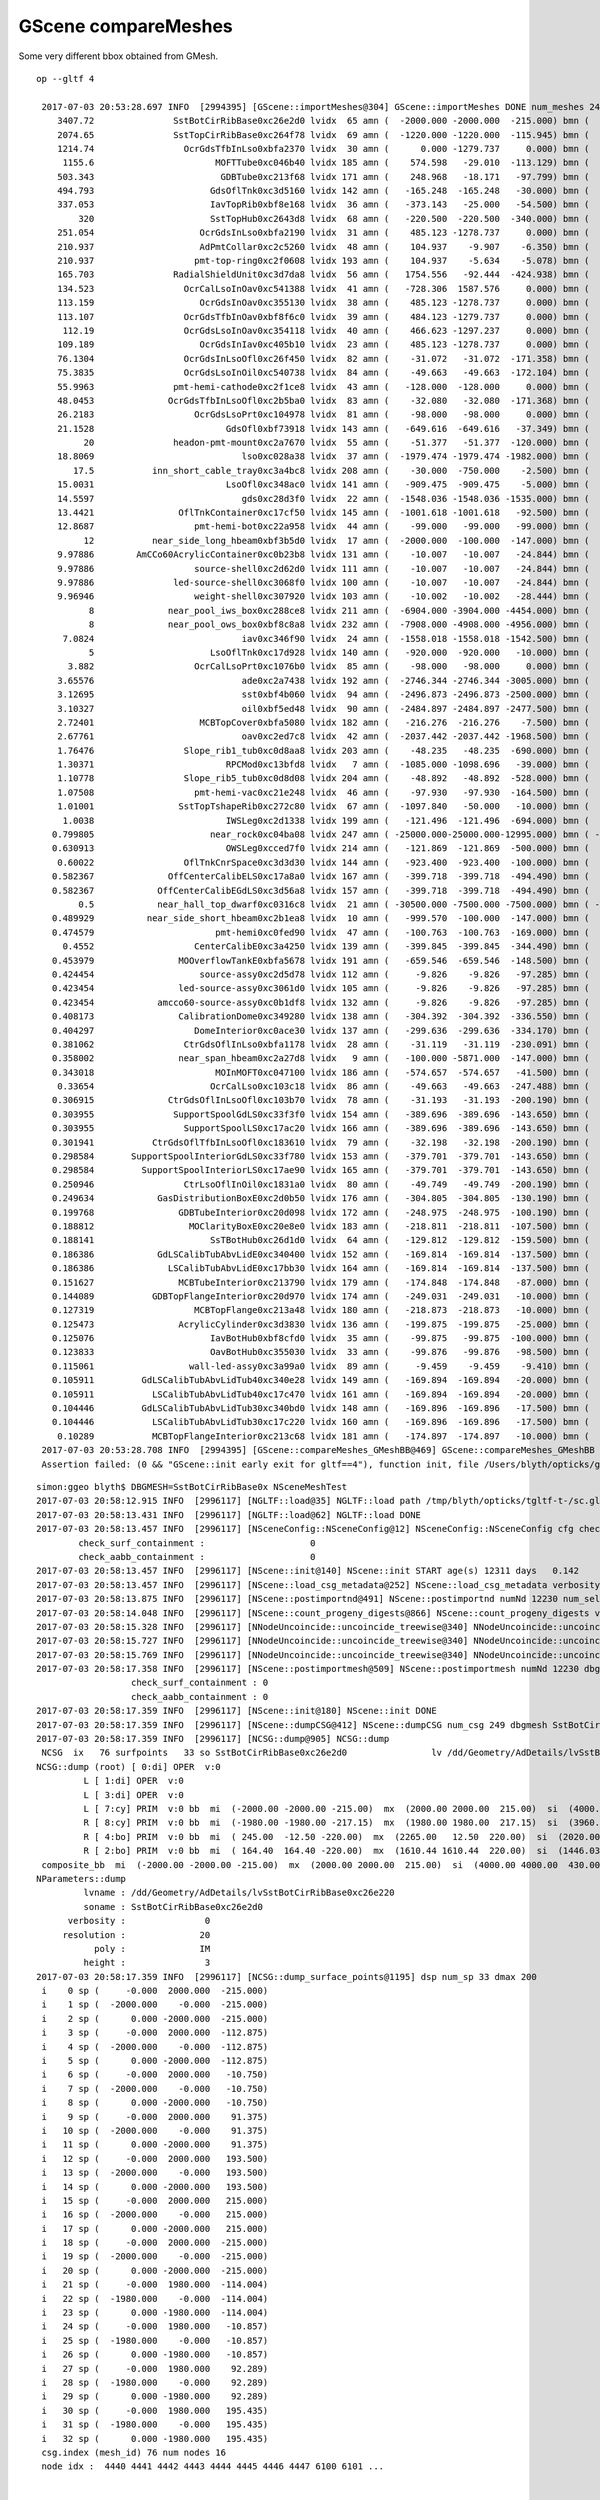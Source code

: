 GScene compareMeshes
========================


Some very different bbox obtained from GMesh.


::

   op --gltf 4

    2017-07-03 20:53:28.697 INFO  [2994395] [GScene::importMeshes@304] GScene::importMeshes DONE num_meshes 249
       3407.72               SstBotCirRibBase0xc26e2d0 lvidx  65 amn (  -2000.000 -2000.000  -215.000) bmn (   1407.720    12.467  -215.000) dmn (  -3407.720 -2012.468     0.000) amx (   2000.000  2000.000   215.000) bmx (   1998.360  1404.240   215.000) dmx (      1.640   595.760     0.000)
       2074.65               SstTopCirRibBase0xc264f78 lvidx  69 amn (  -1220.000 -1220.000  -115.945) bmn (    854.653    10.020  -115.945) dmn (  -2074.653 -1230.020     0.000) amx (   1220.000  1220.000   115.945) bmx (   1218.680   854.688   115.945) dmx (      1.320   365.312     0.000)
       1214.74                 OcrGdsTfbInLso0xbfa2370 lvidx  30 amn (      0.000 -1279.737     0.000) bmn (    484.130 -1279.740  -150.798) dmn (   -484.130     0.003   150.798) amx (    549.123     0.000   150.798) bmx (    549.130 -1214.740    87.691) dmx (     -0.007  1214.740    63.107)
        1155.6                       MOFTTube0xc046b40 lvidx 185 amn (    574.598   -29.010  -113.129) bmn (   -581.000  -581.000  -127.500) dmn (   1155.598   551.990    14.371) amx (    580.602    29.010   113.129) bmx (    581.000   581.000   127.500) dmx (     -0.398  -551.990   -14.371)
       503.343                        GDBTube0xc213f68 lvidx 171 amn (    248.968   -18.171   -97.799) bmn (   -254.375  -254.375  -100.190) dmn (    503.343   236.204     2.391) amx (    254.172    18.171    97.799) bmx (    254.375   254.375   100.190) dmx (     -0.203  -236.204    -2.391)
       494.793                      GdsOflTnk0xc3d5160 lvidx 142 amn (   -165.248  -165.248   -30.000) bmn (   -660.041  -660.030   -30.002) dmn (    494.793   494.782     0.002) amx (    659.559   165.248   225.000) bmx (    660.041   660.030   225.010) dmx (     -0.482  -494.782    -0.010)
       337.053                      IavTopRib0xbf8e168 lvidx  36 amn (   -373.143   -25.000   -54.500) bmn (   -710.196   -25.000   -54.500) dmn (    337.053     0.000     0.000) amx (    710.196    25.000    54.500) bmx (    710.196    25.000    54.500) dmx (      0.000     0.000     0.000)
           320                      SstTopHub0xc2643d8 lvidx  68 amn (   -220.500  -220.500  -340.000) bmn (   -220.500  -220.500  -340.000) dmn (      0.000     0.000     0.000) amx (    220.500   220.500     0.000) bmx (    220.500   220.500  -320.000) dmx (      0.000     0.000   320.000)
       251.054                    OcrGdsInLso0xbfa2190 lvidx  31 amn (    485.123 -1278.737     0.000) bmn (    485.131 -1278.720  -251.054) dmn (     -0.008    -0.017   251.054) amx (    548.123 -1215.737   258.298) bmx (    548.131 -1215.720   195.139) dmx (     -0.008    -0.017    63.159)
       210.937                    AdPmtCollar0xc2c5260 lvidx  48 amn (    104.937    -9.907    -6.350) bmn (   -106.000  -106.000    -6.350) dmn (    210.937    96.093     0.000) amx (    105.938     9.907     6.350) bmx (    106.000   106.000     6.350) dmx (     -0.062   -96.093     0.000)
       210.937                   pmt-top-ring0xc2f0608 lvidx 193 amn (    104.937    -5.634    -5.078) bmn (   -106.000  -106.000    -7.000) dmn (    210.937   100.366     1.922) amx (    105.937     5.634     5.078) bmx (    106.000   106.000     7.000) dmx (     -0.063  -100.366    -1.922)
       165.703               RadialShieldUnit0xc3d7da8 lvidx  56 amn (   1754.556   -92.444  -424.938) bmn (   1607.600     0.000  -498.500) dmn (    146.956   -92.444    73.562) amx (   2260.600  1423.667   424.938) bmx (   2262.150  1589.370   498.500) dmx (     -1.550  -165.703   -73.562)
       134.523                 OcrCalLsoInOav0xc541388 lvidx  41 amn (   -728.306  1587.576     0.000) bmn (   -728.313  1587.580   -50.919) dmn (      0.007    -0.004    50.919) amx (   -628.306  1687.576   106.310) bmx (   -628.313  1687.580   -28.213) dmx (      0.007    -0.004   134.523)
       113.159                    OcrGdsInOav0xc355130 lvidx  38 amn (    485.123 -1278.737     0.000) bmn (    485.126 -1278.730   -27.581) dmn (     -0.003    -0.007    27.581) amx (    548.123 -1215.737   106.310) bmx (    548.126 -1215.730    -6.849) dmx (     -0.003    -0.007   113.159)
       113.107                 OcrGdsTfbInOav0xbf8f6c0 lvidx  39 amn (    484.123 -1279.737     0.000) bmn (    484.128 -1279.740   -27.612) dmn (     -0.005     0.003    27.612) amx (    549.123 -1214.737   106.310) bmx (    549.128 -1214.740    -6.797) dmx (     -0.005     0.003   113.107)
        112.19                 OcrGdsLsoInOav0xc354118 lvidx  40 amn (    466.623 -1297.237     0.000) bmn (    466.616 -1297.240   -28.580) dmn (      0.007     0.003    28.580) amx (    566.623 -1197.237   106.310) bmx (    566.616 -1197.240    -5.879) dmx (      0.007     0.003   112.190)
       109.189                    OcrGdsInIav0xc405b10 lvidx  23 amn (    485.123 -1278.737     0.000) bmn (    485.117 -1278.740   -37.759) dmn (      0.006     0.003    37.759) amx (    548.123 -1215.737    89.440) bmx (    548.117 -1215.740   -19.750) dmx (      0.006     0.003   109.189)
       76.1304                 OcrGdsInLsoOfl0xc26f450 lvidx  82 amn (    -31.072   -31.072  -171.358) bmn (    -31.500   -31.500  -247.488) dmn (      0.428     0.428    76.130) amx (     31.072    31.072   247.488) bmx (     31.500    31.500   247.488) dmx (     -0.428    -0.428    -0.000)
       75.3835                 OcrGdsLsoInOil0xc540738 lvidx  84 amn (    -49.663   -49.663  -172.104) bmn (    -50.000   -50.000  -247.488) dmn (      0.337     0.337    75.384) amx (     49.663    49.663   247.488) bmx (     50.000    50.000   247.488) dmx (     -0.337    -0.337    -0.000)
       55.9963               pmt-hemi-cathode0xc2f1ce8 lvidx  43 amn (   -128.000  -128.000     0.000) bmn (    -98.138   -98.147    55.996) dmn (    -29.862   -29.853   -55.996) amx (    128.000   128.000   128.000) bmx (     98.148    98.139   128.000) dmx (     29.852    29.861     0.000)
       48.0453              OcrGdsTfbInLsoOfl0xc2b5ba0 lvidx  83 amn (    -32.080   -32.080  -171.368) bmn (    -32.500   -32.500  -219.413) dmn (      0.420     0.420    48.045) amx (     32.080    32.080   247.488) bmx (     32.500    32.500   247.488) dmx (     -0.420    -0.420    -0.000)
       26.2183                   OcrGdsLsoPrt0xc104978 lvidx  81 amn (    -98.000   -98.000     0.000) bmn (    -98.000   -98.000    26.218) dmn (      0.000     0.000   -26.218) amx (     98.000    98.000   214.596) bmx (     98.000    98.000   214.596) dmx (      0.000     0.000     0.000)
       21.1528                         GdsOfl0xbf73918 lvidx 143 amn (   -649.616  -649.616   -37.349) bmn (   -650.000  -650.000   -58.502) dmn (      0.384     0.384    21.153) amx (    649.616   649.616    23.500) bmx (    650.000   650.000    23.500) dmx (     -0.384    -0.384     0.000)
            20               headon-pmt-mount0xc2a7670 lvidx  55 amn (    -51.377   -51.377  -120.000) bmn (    -36.850   -36.850  -100.000) dmn (    -14.528   -14.528   -20.000) amx (     51.377    51.377   100.000) bmx (     36.850    36.850   100.000) dmx (     14.528    14.528     0.000)
       18.8069                            lso0xc028a38 lvidx  37 amn (  -1979.474 -1979.474 -1982.000) bmn (  -1982.000 -1982.000 -1982.000) dmn (      2.526     2.526     0.000) amx (   1979.474  1979.474  2075.723) bmx (   1982.000  1982.000  2094.530) dmx (     -2.526    -2.526   -18.807)
          17.5           inn_short_cable_tray0xc3a4bc8 lvidx 208 amn (    -30.000  -750.000    -2.500) bmn (    -30.000  -750.000   -20.000) dmn (      0.000     0.000    17.500) amx (     30.000   750.000    20.000) bmx (     30.000   750.000    20.000) dmx (      0.000     0.000     0.000)
       15.0031                         LsoOfl0xc348ac0 lvidx 141 amn (   -909.475  -909.475    -5.000) bmn (   -910.031  -910.056   -20.003) dmn (      0.556     0.581    15.003) amx (    909.475   909.475    47.600) bmx (    910.000   910.000    47.642) dmx (     -0.525    -0.525    -0.042)
       14.5597                            gds0xc28d3f0 lvidx  22 amn (  -1548.036 -1548.036 -1535.000) bmn (  -1550.000 -1550.000 -1535.000) dmn (      1.964     1.964     0.000) amx (   1548.036  1548.036  1609.830) bmx (   1550.000  1550.000  1624.390) dmx (     -1.964    -1.964   -14.560)
       13.4421                OflTnkContainer0xc17cf50 lvidx 145 amn (  -1001.618 -1001.618   -92.500) bmn (  -1015.060 -1015.040   -92.500) dmn (     13.442    13.422     0.000) amx (   1001.618  1001.618   207.500) bmx (   1014.940  1014.960   207.482) dmx (    -13.322   -13.342     0.018)
       12.8687                   pmt-hemi-bot0xc22a958 lvidx  44 amn (    -99.000   -99.000   -99.000) bmn (    -98.143   -98.143   -99.000) dmn (     -0.857    -0.857     0.000) amx (     99.000    99.000     0.000) bmx (     98.143    98.143   -12.869) dmx (      0.857     0.857    12.869)
            12           near_side_long_hbeam0xbf3b5d0 lvidx  17 amn (  -2000.000  -100.000  -147.000) bmn (  -2000.000   -99.876  -135.000) dmn (      0.000    -0.124   -12.000) amx (   2000.000   100.000   147.000) bmx (   2000.070   100.124   146.908) dmx (     -0.070    -0.124     0.092)
       9.97886        AmCCo60AcrylicContainer0xc0b23b8 lvidx 131 amn (    -10.007   -10.007   -24.844) bmn (    -10.035   -10.035   -14.865) dmn (      0.028     0.028    -9.979) amx (     10.007    10.007    24.844) bmx (     10.035    10.036    24.899) dmx (     -0.028    -0.029    -0.056)
       9.97886                   source-shell0xc2d62d0 lvidx 111 amn (    -10.007   -10.007   -24.844) bmn (    -10.035   -10.035   -14.865) dmn (      0.028     0.028    -9.979) amx (     10.007    10.007    24.844) bmx (     10.035    10.035    14.865) dmx (     -0.028    -0.028     9.979)
       9.97886               led-source-shell0xc3068f0 lvidx 100 amn (    -10.007   -10.007   -24.844) bmn (    -10.035   -10.035   -14.865) dmn (      0.028     0.028    -9.979) amx (     10.007    10.007    24.844) bmx (     10.035    10.035    14.865) dmx (     -0.028    -0.028     9.979)
       9.96946                   weight-shell0xc307920 lvidx 103 amn (    -10.002   -10.002   -28.444) bmn (    -10.035   -10.035   -18.475) dmn (      0.033     0.033    -9.969) amx (     10.002    10.002    28.444) bmx (     10.035    10.035    18.475) dmx (     -0.033    -0.033     9.969)
             8              near_pool_iws_box0xc288ce8 lvidx 211 amn (  -6904.000 -3904.000 -4454.000) bmn (  -6912.000 -3912.000 -4454.000) dmn (      8.000     8.000     0.000) amx (   6904.000  3904.000  4454.000) bmx (   6912.000  3912.000  4454.000) dmx (     -8.000    -8.000     0.000)
             8              near_pool_ows_box0xbf8c8a8 lvidx 232 amn (  -7908.000 -4908.000 -4956.000) bmn (  -7916.000 -4916.000 -4956.000) dmn (      8.000     8.000     0.000) amx (   7908.000  4908.000  4956.000) bmx (   7916.000  4916.000  4956.000) dmx (     -8.000    -8.000     0.000)
        7.0824                            iav0xc346f90 lvidx  24 amn (  -1558.018 -1558.018 -1542.500) bmn (  -1564.900 -1565.070 -1542.500) dmn (      6.882     7.052     0.000) amx (   1558.018  1558.018  1631.346) bmx (   1565.100  1564.930  1631.990) dmx (     -7.082    -6.912    -0.644)
             5                      LsoOflTnk0xc17d928 lvidx 140 amn (   -920.000  -920.000   -10.000) bmn (   -920.042  -920.000    -5.000) dmn (      0.042     0.000    -5.000) amx (    920.000   920.000   170.000) bmx (    920.000   920.031   170.057) dmx (      0.000    -0.031    -0.057)
         3.882                   OcrCalLsoPrt0xc1076b0 lvidx  85 amn (    -98.000   -98.000     0.000) bmn (    -98.000   -98.000     3.882) dmn (      0.000     0.000    -3.882) amx (     98.000    98.000   214.596) bmx (     98.000    98.000   214.596) dmx (      0.000     0.000     0.000)
       3.65576                            ade0xc2a7438 lvidx 192 amn (  -2746.344 -2746.344 -3005.000) bmn (  -2750.000 -2750.000 -3005.000) dmn (      3.656     3.656     0.000) amx (   2746.344  2746.344  3005.000) bmx (   2750.000  2750.000  3005.000) dmx (     -3.656    -3.656     0.000)
       3.12695                            sst0xbf4b060 lvidx  94 amn (  -2496.873 -2496.873 -2500.000) bmn (  -2500.000 -2500.000 -2500.000) dmn (      3.127     3.127     0.000) amx (   2496.873  2496.873  2500.000) bmx (   2500.000  2500.000  2500.000) dmx (     -3.127    -3.127     0.000)
       3.10327                            oil0xbf5ed48 lvidx  90 amn (  -2484.897 -2484.897 -2477.500) bmn (  -2488.000 -2488.000 -2477.500) dmn (      3.103     3.103     0.000) amx (   2484.897  2484.897  2477.500) bmx (   2488.000  2488.000  2477.500) dmx (     -3.103    -3.103     0.000)
       2.72401                    MCBTopCover0xbfa5080 lvidx 182 amn (   -216.276  -216.276    -7.500) bmn (   -219.000  -219.000    -7.500) dmn (      2.724     2.724     0.000) amx (    216.276   216.276     7.500) bmx (    219.000   219.000     7.500) dmx (     -2.724    -2.724     0.000)
       2.67761                            oav0xc2ed7c8 lvidx  42 amn (  -2037.442 -2037.442 -1968.500) bmn (  -2040.070 -2040.120 -1968.500) dmn (      2.628     2.678     0.000) amx (   2037.442  2037.442  2125.092) bmx (   2039.930  2039.880  2126.210) dmx (     -2.488    -2.438    -1.118)
       1.76476                 Slope_rib1_tub0xc0d8aa8 lvidx 203 amn (    -48.235   -48.235  -690.000) bmn (    -50.000   -50.000  -690.000) dmn (      1.765     1.765     0.000) amx (     48.235    48.235   690.000) bmx (     50.000    50.000   690.000) dmx (     -1.765    -1.765     0.000)
       1.30371                         RPCMod0xc13bfd8 lvidx   7 amn (  -1085.000 -1098.696   -39.000) bmn (  -1085.000 -1100.000   -39.000) dmn (      0.000     1.304     0.000) amx (   1085.000  1098.696    39.000) bmx (   1085.000  1100.000    39.000) dmx (      0.000    -1.304     0.000)
       1.10778                 Slope_rib5_tub0xc0d8d08 lvidx 204 amn (    -48.892   -48.892  -528.000) bmn (    -50.000   -50.000  -528.000) dmn (      1.108     1.108     0.000) amx (     48.892    48.892   528.000) bmx (     50.000    50.000   528.000) dmx (     -1.108    -1.108     0.000)
       1.07508                   pmt-hemi-vac0xc21e248 lvidx  46 amn (    -97.930   -97.930  -164.500) bmn (    -98.995   -99.003  -164.504) dmn (      1.066     1.074     0.004) amx (     97.930    97.930   127.743) bmx (     99.005    98.997   128.000) dmx (     -1.075    -1.067    -0.257)
       1.01001                SstTopTshapeRib0xc272c80 lvidx  67 amn (  -1097.840   -50.000   -10.000) bmn (  -1097.840   -50.000   -10.000) dmn (      0.000     0.000     0.000) amx (   1097.840    50.000    10.000) bmx (   1096.830    50.000    10.000) dmx (      1.010     0.000     0.000)
        1.0038                         IWSLeg0xc2d1338 lvidx 199 amn (   -121.496  -121.496  -694.000) bmn (   -122.500  -122.500  -694.000) dmn (      1.004     1.004     0.000) amx (    121.496   121.496   694.000) bmx (    122.500   122.500   694.000) dmx (     -1.004    -1.004     0.000)
      0.799805                      near_rock0xc04ba08 lvidx 247 amn ( -25000.000-25000.000-12995.000) bmn ( -25000.000-25000.000-12994.200) dmn (      0.000     0.000    -0.800) amx (  25000.000 25000.000 25000.000) bmx (  25000.000 25000.000 25000.000) dmx (      0.000     0.000     0.000)
      0.630913                         OWSLeg0xcced7f0 lvidx 214 amn (   -121.869  -121.869  -500.000) bmn (   -122.500  -122.500  -500.000) dmn (      0.631     0.631     0.000) amx (    121.869   121.869   500.000) bmx (    122.500   122.500   500.000) dmx (     -0.631    -0.631     0.000)
       0.60022                 OflTnkCnrSpace0xc3d3d30 lvidx 144 amn (   -923.400  -923.400  -100.000) bmn (   -924.000  -924.000  -100.000) dmn (      0.600     0.600     0.000) amx (    923.400   923.400   200.000) bmx (    924.000   924.000   199.988) dmx (     -0.600    -0.600     0.012)
      0.582367              OffCenterCalibELS0xc17a8a0 lvidx 167 amn (   -399.718  -399.718  -494.490) bmn (   -400.300  -400.300  -494.490) dmn (      0.582     0.582     0.000) amx (    399.718   399.718   494.490) bmx (    400.300   400.300   494.490) dmx (     -0.582    -0.582     0.000)
      0.582367            OffCenterCalibEGdLS0xc3d56a8 lvidx 157 amn (   -399.718  -399.718  -494.490) bmn (   -400.300  -400.300  -494.490) dmn (      0.582     0.582     0.000) amx (    399.718   399.718   494.490) bmx (    400.300   400.300   494.490) dmx (     -0.582    -0.582     0.000)
           0.5            near_hall_top_dwarf0xc0316c8 lvidx  21 amn ( -30500.000 -7500.000 -7500.000) bmn ( -30500.500 -7500.390 -7500.290) dmn (      0.500     0.390     0.290) amx (  13500.000  7500.000  7500.000) bmx (  13500.000  7500.000  7500.000) dmx (      0.000     0.000     0.000)
      0.489929          near_side_short_hbeam0xc2b1ea8 lvidx  10 amn (   -999.570  -100.000  -147.000) bmn (  -1000.060  -100.046  -147.034) dmn (      0.490     0.046     0.034) amx (    999.570   100.000   147.000) bmx (   1000.060   100.046   147.034) dmx (     -0.490    -0.046    -0.034)
      0.474579                       pmt-hemi0xc0fed90 lvidx  47 amn (   -100.763  -100.763  -169.000) bmn (   -100.288  -100.288  -168.995) dmn (     -0.475    -0.475    -0.005) amx (    100.763   100.763   130.734) bmx (    100.288   100.288   131.000) dmx (      0.475     0.475    -0.266)
        0.4552                   CenterCalibE0xc3a4250 lvidx 139 amn (   -399.845  -399.845  -344.490) bmn (   -400.300  -400.300  -344.490) dmn (      0.455     0.455     0.000) amx (    399.845   399.845   344.490) bmx (    400.300   400.300   344.490) dmx (     -0.455    -0.455     0.000)
      0.453979                MOOverflowTankE0xbfa5678 lvidx 191 amn (   -659.546  -659.546  -148.500) bmn (   -660.000  -660.000  -148.500) dmn (      0.454     0.454     0.000) amx (    659.546   659.546   148.500) bmx (    660.000   660.000   148.500) dmx (     -0.454    -0.454     0.000)
      0.424454                    source-assy0xc2d5d78 lvidx 112 amn (     -9.826    -9.826   -97.285) bmn (    -10.036   -10.036   -97.286) dmn (      0.210     0.210     0.001) amx (      9.826     9.826   106.897) bmx (     10.036    10.036   107.321) dmx (     -0.210    -0.211    -0.424)
      0.423454                led-source-assy0xc3061d0 lvidx 105 amn (     -9.826    -9.826   -97.285) bmn (    -10.036   -10.036   -97.286) dmn (      0.211     0.210     0.001) amx (      9.826     9.826   106.897) bmx (     10.036    10.036   107.320) dmx (     -0.210    -0.210    -0.423)
      0.423454            amcco60-source-assy0xc0b1df8 lvidx 132 amn (     -9.826    -9.826   -97.285) bmn (    -10.036   -10.036   -97.286) dmn (      0.211     0.210     0.001) amx (      9.826     9.826   106.897) bmx (     10.036    10.036   107.320) dmx (     -0.210    -0.210    -0.423)
      0.408173                CalibrationDome0xc349280 lvidx 138 amn (   -304.392  -304.392  -336.550) bmn (   -304.800  -304.800  -336.550) dmn (      0.408     0.408     0.000) amx (    304.392   304.392   336.550) bmx (    304.800   304.800   336.550) dmx (     -0.408    -0.408     0.000)
      0.404297                   DomeInterior0xc0ace30 lvidx 137 amn (   -299.636  -299.636  -334.170) bmn (   -300.040  -300.040  -334.170) dmn (      0.404     0.404     0.000) amx (    299.636   299.636   334.170) bmx (    300.040   300.040   334.170) dmx (     -0.404    -0.404     0.000)
      0.381062                 CtrGdsOflInLso0xbfa1178 lvidx  28 amn (    -31.119   -31.119  -230.091) bmn (    -31.500   -31.500  -230.091) dmn (      0.381     0.381     0.000) amx (     31.119    31.119   230.091) bmx (     31.500    31.500   230.091) dmx (     -0.381    -0.381    -0.000)
      0.358002                near_span_hbeam0xc2a27d8 lvidx   9 amn (   -100.000 -5871.000  -147.000) bmn (   -100.358 -5871.000  -147.196) dmn (      0.358     0.000     0.196) amx (    100.000  5871.000   147.000) bmx (    100.358  5871.000   147.196) dmx (     -0.358     0.000    -0.196)
      0.343018                       MOInMOFT0xc047100 lvidx 186 amn (   -574.657  -574.657   -41.500) bmn (   -575.000  -575.000   -41.500) dmn (      0.343     0.343     0.000) amx (    574.657   574.657    41.500) bmx (    575.000   575.000    41.500) dmx (     -0.343    -0.343     0.000)
       0.33654                      OcrCalLso0xc103c18 lvidx  86 amn (    -49.663   -49.663  -247.488) bmn (    -50.000   -50.000  -247.488) dmn (      0.337     0.337     0.000) amx (     49.663    49.663   247.488) bmx (     50.000    50.000   247.488) dmx (     -0.337    -0.337    -0.000)
      0.306915              CtrGdsOflInLsoOfl0xc103b70 lvidx  78 amn (    -31.193   -31.193  -200.190) bmn (    -31.500   -31.500  -200.190) dmn (      0.307     0.307     0.000) amx (     31.193    31.193   200.190) bmx (     31.500    31.500   200.190) dmx (     -0.307    -0.307    -0.000)
      0.303955               SupportSpoolGdLS0xc33f3f0 lvidx 154 amn (   -389.696  -389.696  -143.650) bmn (   -390.000  -390.000  -143.650) dmn (      0.304     0.304     0.000) amx (    389.696   389.696   143.650) bmx (    390.000   390.000   143.650) dmx (     -0.304    -0.304     0.000)
      0.303955                 SupportSpoolLS0xc17ac20 lvidx 166 amn (   -389.696  -389.696  -143.650) bmn (   -390.000  -390.000  -143.650) dmn (      0.304     0.304     0.000) amx (    389.696   389.696   143.650) bmx (    390.000   390.000   143.650) dmx (     -0.304    -0.304     0.000)
      0.301941           CtrGdsOflTfbInLsoOfl0xc183610 lvidx  79 amn (    -32.198   -32.198  -200.190) bmn (    -32.500   -32.500  -200.190) dmn (      0.302     0.302     0.000) amx (     32.198    32.198   200.190) bmx (     32.500    32.500   200.190) dmx (     -0.302    -0.302    -0.000)
      0.298584       SupportSpoolInteriorGdLS0xc33f780 lvidx 153 amn (   -379.701  -379.701  -143.650) bmn (   -380.000  -380.000  -143.650) dmn (      0.299     0.299     0.000) amx (    379.701   379.701   143.650) bmx (    380.000   380.000   143.650) dmx (     -0.299    -0.299     0.000)
      0.298584         SupportSpoolInteriorLS0xc17ae90 lvidx 165 amn (   -379.701  -379.701  -143.650) bmn (   -380.000  -380.000  -143.650) dmn (      0.299     0.299     0.000) amx (    379.701   379.701   143.650) bmx (    380.000   380.000   143.650) dmx (     -0.299    -0.299     0.000)
      0.250946                 CtrLsoOflInOil0xc1831a0 lvidx  80 amn (    -49.749   -49.749  -200.190) bmn (    -50.000   -50.000  -200.190) dmn (      0.251     0.251     0.000) amx (     49.749    49.749   200.190) bmx (     50.000    50.000   200.190) dmx (     -0.251    -0.251    -0.000)
      0.249634            GasDistributionBoxE0xc2d0b50 lvidx 176 amn (   -304.805  -304.805  -130.190) bmn (   -305.055  -305.055  -130.190) dmn (      0.250     0.250     0.000) amx (    304.805   304.805   130.190) bmx (    305.055   305.055   130.190) dmx (     -0.250    -0.250     0.000)
      0.199768                GDBTubeInterior0xc20d098 lvidx 172 amn (   -248.975  -248.975  -100.190) bmn (   -249.175  -249.175  -100.190) dmn (      0.200     0.200     0.000) amx (    248.975   248.975   100.190) bmx (    249.175   249.175   100.190) dmx (     -0.200    -0.200     0.000)
      0.188812                  MOClarityBoxE0xc20e8e0 lvidx 183 amn (   -218.811  -218.811  -107.500) bmn (   -219.000  -219.000  -107.500) dmn (      0.189     0.189     0.000) amx (    218.811   218.811   107.500) bmx (    219.000   219.000   107.500) dmx (     -0.189    -0.189     0.000)
      0.188141                      SsTBotHub0xc26d1d0 lvidx  64 amn (   -129.812  -129.812  -159.500) bmn (   -130.000  -130.000  -159.500) dmn (      0.188     0.188     0.000) amx (    129.812   129.812   159.500) bmx (    130.000   130.000   159.500) dmx (     -0.188    -0.188     0.000)
      0.186386            GdLSCalibTubAbvLidE0xc340400 lvidx 152 amn (   -169.814  -169.814  -137.500) bmn (   -170.000  -170.000  -137.500) dmn (      0.186     0.186     0.000) amx (    169.814   169.814   137.500) bmx (    170.000   170.000   137.500) dmx (     -0.186    -0.186     0.000)
      0.186386              LSCalibTubAbvLidE0xc17bb30 lvidx 164 amn (   -169.814  -169.814  -137.500) bmn (   -170.000  -170.000  -137.500) dmn (      0.186     0.186     0.000) amx (    169.814   169.814   137.500) bmx (    170.000   170.000   137.500) dmx (     -0.186    -0.186     0.000)
      0.151627                MCBTubeInterior0xc213790 lvidx 179 amn (   -174.848  -174.848   -87.000) bmn (   -175.000  -175.000   -87.000) dmn (      0.152     0.152     0.000) amx (    174.848   174.848    87.000) bmx (    175.000   175.000    87.000) dmx (     -0.152    -0.152     0.000)
      0.144089           GDBTopFlangeInterior0xc20d970 lvidx 174 amn (   -249.031  -249.031   -10.000) bmn (   -249.175  -249.175   -10.000) dmn (      0.144     0.144     0.000) amx (    249.031   249.031    10.000) bmx (    249.175   249.175    10.000) dmx (     -0.144    -0.144     0.000)
      0.127319                   MCBTopFlange0xc213a48 lvidx 180 amn (   -218.873  -218.873   -10.000) bmn (   -219.000  -219.000   -10.000) dmn (      0.127     0.127     0.000) amx (    218.873   218.873    10.000) bmx (    219.000   219.000    10.000) dmx (     -0.127    -0.127     0.000)
      0.125473                AcrylicCylinder0xc3d3830 lvidx 136 amn (   -199.875  -199.875   -25.000) bmn (   -200.000  -200.000   -25.000) dmn (      0.125     0.125     0.000) amx (    199.875   199.875    25.000) bmx (    200.000   200.000    25.000) dmx (     -0.125    -0.125     0.000)
      0.125076                      IavBotHub0xbf8cfd0 lvidx  35 amn (    -99.875   -99.875  -100.000) bmn (   -100.000  -100.000  -100.000) dmn (      0.125     0.125     0.000) amx (     99.875    99.875   100.000) bmx (    100.000   100.000   100.000) dmx (     -0.125    -0.125     0.000)
      0.123833                      OavBotHub0xc355030 lvidx  33 amn (    -99.876   -99.876   -98.500) bmn (   -100.000  -100.000   -98.500) dmn (      0.124     0.124     0.000) amx (     99.876    99.876    98.500) bmx (    100.000   100.000    98.500) dmx (     -0.124    -0.124     0.000)
      0.115061                  wall-led-assy0xc3a99a0 lvidx  89 amn (     -9.459    -9.459    -9.410) bmn (     -9.525    -9.525    -9.525) dmn (      0.066     0.066     0.115) amx (      9.459     9.459    77.620) bmx (      9.525     9.525    77.620) dmx (     -0.066    -0.066     0.000)
      0.105911         GdLSCalibTubAbvLidTub40xc340e28 lvidx 149 amn (   -169.894  -169.894   -20.000) bmn (   -170.000  -170.000   -20.000) dmn (      0.106     0.106     0.000) amx (    169.894   169.894    20.000) bmx (    170.000   170.000    20.000) dmx (     -0.106    -0.106     0.000)
      0.105911           LSCalibTubAbvLidTub40xc17c470 lvidx 161 amn (   -169.894  -169.894   -20.000) bmn (   -170.000  -170.000   -20.000) dmn (      0.106     0.106     0.000) amx (    169.894   169.894    20.000) bmx (    170.000   170.000    20.000) dmx (     -0.106    -0.106     0.000)
      0.104446         GdLSCalibTubAbvLidTub30xc340bd0 lvidx 148 amn (   -169.896  -169.896   -17.500) bmn (   -170.000  -170.000   -17.500) dmn (      0.104     0.104     0.000) amx (    169.896   169.896    17.500) bmx (    170.000   170.000    17.500) dmx (     -0.104    -0.104     0.000)
      0.104446           LSCalibTubAbvLidTub30xc17c220 lvidx 160 amn (   -169.896  -169.896   -17.500) bmn (   -170.000  -170.000   -17.500) dmn (      0.104     0.104     0.000) amx (    169.896   169.896    17.500) bmx (    170.000   170.000    17.500) dmx (     -0.104    -0.104     0.000)
       0.10289           MCBTopFlangeInterior0xc213c68 lvidx 181 amn (   -174.897  -174.897   -10.000) bmn (   -175.000  -175.000   -10.000) dmn (      0.103     0.103     0.000) amx (    174.897   174.897    10.000) bmx (    175.000   175.000    10.000) dmx (     -0.103    -0.103     0.000)
    2017-07-03 20:53:28.708 INFO  [2994395] [GScene::compareMeshes_GMeshBB@469] GScene::compareMeshes_GMeshBB num_meshes 249 cut 0.1 num_discrepant 95 frac 0.381526
    Assertion failed: (0 && "GScene::init early exit for gltf==4"), function init, file /Users/blyth/opticks/ggeo/GScene.cc, line 153.

::

    simon:ggeo blyth$ DBGMESH=SstBotCirRibBase0x NSceneMeshTest 
    2017-07-03 20:58:12.915 INFO  [2996117] [NGLTF::load@35] NGLTF::load path /tmp/blyth/opticks/tgltf-t-/sc.gltf
    2017-07-03 20:58:13.431 INFO  [2996117] [NGLTF::load@62] NGLTF::load DONE
    2017-07-03 20:58:13.457 INFO  [2996117] [NSceneConfig::NSceneConfig@12] NSceneConfig::NSceneConfig cfg check_surf_containment=0,check_aabb_containment=0
            check_surf_containment :                    0
            check_aabb_containment :                    0
    2017-07-03 20:58:13.457 INFO  [2996117] [NScene::init@140] NScene::init START age(s) 12311 days   0.142
    2017-07-03 20:58:13.457 INFO  [2996117] [NScene::load_csg_metadata@252] NScene::load_csg_metadata verbosity 1 num_meshes 249
    2017-07-03 20:58:13.875 INFO  [2996117] [NScene::postimportnd@491] NScene::postimportnd numNd 12230 num_selected 12230 dbgnode -1 dbgnode_list 0 verbosity 1
    2017-07-03 20:58:14.048 INFO  [2996117] [NScene::count_progeny_digests@866] NScene::count_progeny_digests verbosity 1 node_count 12230 digest_size 249
    2017-07-03 20:58:15.328 INFO  [2996117] [NNodeUncoincide::uncoincide_treewise@340] NNodeUncoincide::uncoincide_tree TRYING root.left UNCOINCIDE_UNCYCO  root union difference cylinder cone  left union cylinder  right cone 
    2017-07-03 20:58:15.727 INFO  [2996117] [NNodeUncoincide::uncoincide_treewise@340] NNodeUncoincide::uncoincide_tree TRYING root.left UNCOINCIDE_UNCYCO  root union difference cylinder cone  left union cylinder  right cone 
    2017-07-03 20:58:15.769 INFO  [2996117] [NNodeUncoincide::uncoincide_treewise@340] NNodeUncoincide::uncoincide_tree TRYING root.left UNCOINCIDE_UNCYCO  root union difference cylinder cone  left union cylinder  right cone 
    2017-07-03 20:58:17.358 INFO  [2996117] [NScene::postimportmesh@509] NScene::postimportmesh numNd 12230 dbgnode -1 dbgnode_list 0 verbosity 1
                      check_surf_containment : 0
                      check_aabb_containment : 0
    2017-07-03 20:58:17.359 INFO  [2996117] [NScene::init@180] NScene::init DONE
    2017-07-03 20:58:17.359 INFO  [2996117] [NScene::dumpCSG@412] NScene::dumpCSG num_csg 249 dbgmesh SstBotCirRibBase0x
    2017-07-03 20:58:17.359 INFO  [2996117] [NCSG::dump@905] NCSG::dump
     NCSG  ix   76 surfpoints   33 so SstBotCirRibBase0xc26e2d0                lv /dd/Geometry/AdDetails/lvSstBotCirRibBase0xc26e220
    NCSG::dump (root) [ 0:di] OPER  v:0
             L [ 1:di] OPER  v:0
             L [ 3:di] OPER  v:0
             L [ 7:cy] PRIM  v:0 bb  mi  (-2000.00 -2000.00 -215.00)  mx  (2000.00 2000.00  215.00)  si  (4000.00 4000.00  430.00) 
             R [ 8:cy] PRIM  v:0 bb  mi  (-1980.00 -1980.00 -217.15)  mx  (1980.00 1980.00  217.15)  si  (3960.00 3960.00  434.30) 
             R [ 4:bo] PRIM  v:0 bb  mi  ( 245.00  -12.50 -220.00)  mx  (2265.00   12.50  220.00)  si  (2020.00   25.00  440.00) 
             R [ 2:bo] PRIM  v:0 bb  mi  ( 164.40  164.40 -220.00)  mx  (1610.44 1610.44  220.00)  si  (1446.03 1446.03  440.00) 
     composite_bb  mi  (-2000.00 -2000.00 -215.00)  mx  (2000.00 2000.00  215.00)  si  (4000.00 4000.00  430.00) 
    NParameters::dump
             lvname : /dd/Geometry/AdDetails/lvSstBotCirRibBase0xc26e220
             soname : SstBotCirRibBase0xc26e2d0
          verbosity :               0
         resolution :              20
               poly :              IM
             height :               3
    2017-07-03 20:58:17.359 INFO  [2996117] [NCSG::dump_surface_points@1195] dsp num_sp 33 dmax 200
     i    0 sp (     -0.000  2000.000  -215.000)
     i    1 sp (  -2000.000    -0.000  -215.000)
     i    2 sp (      0.000 -2000.000  -215.000)
     i    3 sp (     -0.000  2000.000  -112.875)
     i    4 sp (  -2000.000    -0.000  -112.875)
     i    5 sp (      0.000 -2000.000  -112.875)
     i    6 sp (     -0.000  2000.000   -10.750)
     i    7 sp (  -2000.000    -0.000   -10.750)
     i    8 sp (      0.000 -2000.000   -10.750)
     i    9 sp (     -0.000  2000.000    91.375)
     i   10 sp (  -2000.000    -0.000    91.375)
     i   11 sp (      0.000 -2000.000    91.375)
     i   12 sp (     -0.000  2000.000   193.500)
     i   13 sp (  -2000.000    -0.000   193.500)
     i   14 sp (      0.000 -2000.000   193.500)
     i   15 sp (     -0.000  2000.000   215.000)
     i   16 sp (  -2000.000    -0.000   215.000)
     i   17 sp (      0.000 -2000.000   215.000)
     i   18 sp (     -0.000  2000.000  -215.000)
     i   19 sp (  -2000.000    -0.000  -215.000)
     i   20 sp (      0.000 -2000.000  -215.000)
     i   21 sp (     -0.000  1980.000  -114.004)
     i   22 sp (  -1980.000    -0.000  -114.004)
     i   23 sp (      0.000 -1980.000  -114.004)
     i   24 sp (     -0.000  1980.000   -10.857)
     i   25 sp (  -1980.000    -0.000   -10.857)
     i   26 sp (      0.000 -1980.000   -10.857)
     i   27 sp (     -0.000  1980.000    92.289)
     i   28 sp (  -1980.000    -0.000    92.289)
     i   29 sp (      0.000 -1980.000    92.289)
     i   30 sp (     -0.000  1980.000   195.435)
     i   31 sp (  -1980.000    -0.000   195.435)
     i   32 sp (      0.000 -1980.000   195.435)
     csg.index (mesh_id) 76 num nodes 16
     node idx :  4440 4441 4442 4443 4444 4445 4446 4447 6100 6101 ... 


     op --dsst2   




